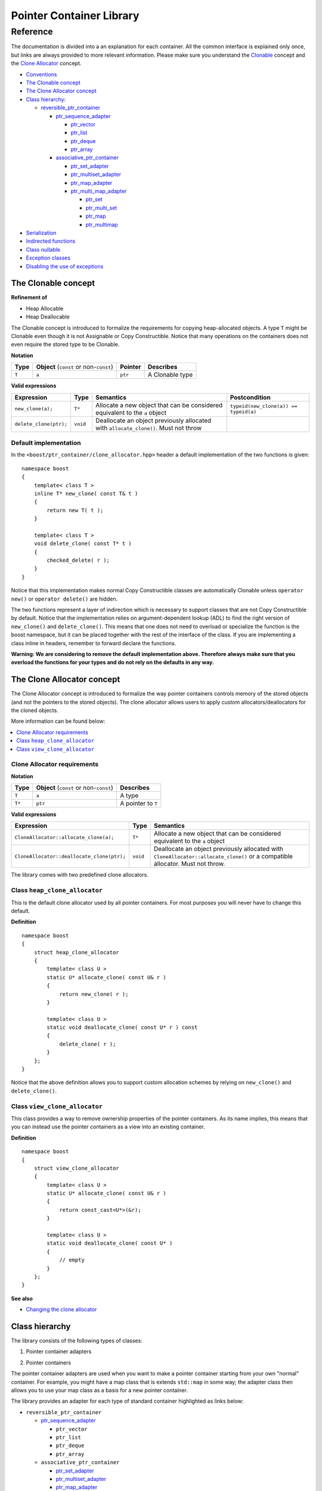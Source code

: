 ++++++++++++++++++++++++++++++++++
 |Boost| Pointer Container Library
++++++++++++++++++++++++++++++++++
 
.. |Boost| image:: boost.png

=========
Reference
=========

The documentation is divided into a an explanation for 
each container. All the common interface is explained only once,
but links are always provided to more relevant information.
Please make sure you understand 
the `Clonable <reference.html#the-clonable-concept>`_ concept and 
the `Clone Allocator <reference.html#the-clone-allocator-concept>`_ concept. 

- `Conventions <conventions.html>`_
- `The Clonable concept`_
- `The Clone Allocator concept`_

- `Class hierarchy`_:

  - `reversible_ptr_container <reversible_ptr_container.html>`_

    - `ptr_sequence_adapter <ptr_sequence_adapter.html>`_

      - `ptr_vector <ptr_vector.html>`_
      - `ptr_list <ptr_list.html>`_ 
      - `ptr_deque <ptr_deque.html>`_
      - `ptr_array <ptr_array.html>`_
    
    - `associative_ptr_container <associative_ptr_container.html>`_ 
  
      - `ptr_set_adapter <ptr_set_adapter.html>`_
      - `ptr_multiset_adapter <ptr_multiset_adapter.html>`_
      - `ptr_map_adapter <ptr_map_adapter.html>`_
      - `ptr_multi_map_adapter <ptr_multimap_adapter.html>`_

        - `ptr_set <ptr_set.html>`_
        - `ptr_multi_set <ptr_multiset.html>`_ 
        - `ptr_map <ptr_map.html>`_
        - `ptr_multimap <ptr_multimap.html>`_
      
- `Serialization`_  
- `Indirected functions <indirect_fun.html>`_  
- `Class nullable`_     
- `Exception classes`_   
- `Disabling the use of exceptions`_      


..
	- Class `reversible_ptr_container <reversible_ptr_container.html>`_
	- Class `associative_ptr_container <associative_ptr_container.html>`_
	- `Pointer container adapters`_
	
	  - `ptr_sequence_adapter <ptr_sequence_adapter.html>`_
	  - `ptr_set_adapter <ptr_set_adapter.html>`_
	  - `ptr_multiset_adapter <ptr_multiset_adapter.html>`_
	  - `ptr_map_adapter <ptr_map_adapter.html>`_
	  - `ptr_multimap_adapter <ptr_multimap_adapter.html>`_    
	- `Sequence containers`_
	
	  - `ptr_vector <ptr_vector.html>`_
	  - `ptr_deque <ptr_deque.html>`_
	  - `ptr_list <ptr_list.html>`_
	  - `ptr_array <ptr_array.html>`_
	- `Associative containers`_
	
	  - `ptr_set <ptr_set.html>`_
	  - `ptr_multiset <ptr_multiset.html>`_
	  - `ptr_map <ptr_map.html>`_
	  - `ptr_multimap <ptr_multimap.html>`_



The Clonable concept
++++++++++++++++++++

**Refinement of**

- Heap Allocable
- Heap Deallocable

The Clonable concept is introduced to formalize the requirements for 
copying heap-allocated objects.  A type ``T`` might be Clonable even though it 
is not Assignable or Copy Constructible.  Notice that many operations on 
the containers does not even require the stored type to be Clonable.  

**Notation**

======================= ============================================  =================== =====================
   **Type**                **Object** (``const`` or non-``const``)        **Pointer**        **Describes**
   ``T``                  ``a``                                           ``ptr``            A Clonable type
======================= ============================================  =================== =====================       
       
**Valid expressions**

===================================== =========================== ======================================================================================== ===================================
     **Expression**                          **Type**                  **Semantics**                                                                        **Postcondition**
   ``new_clone(a);``                         ``T*``                  Allocate a new object that can be considered equivalent to the ``a`` object            ``typeid(new_clone(a)) == typeid(a)``
   ``delete_clone(ptr);``                    ``void``                Deallocate an object previously allocated with ``allocate_clone()``. Must not throw 
===================================== =========================== ======================================================================================== ===================================


Default implementation
----------------------

In the ``<boost/ptr_container/clone_allocator.hpp>`` header a default implementation
of the two functions is given:

.. parsed-literal::

    namespace boost
    {
        template< class T >
        inline T* new_clone( const T& t )
        {
            return new T( t );
        }
    
        template< class T >
        void delete_clone( const T* t )
        {
            checked_delete( r );
        }
    }


Notice that this implementation  makes normal Copy Constructible classes are automatically 
Clonable unless ``operator new()`` or ``operator delete()`` are hidden. 

The two functions represent a layer of indirection which is necessary to support 
classes that are not Copy Constructible by default.  Notice that the implementation 
relies on argument-dependent lookup (ADL) to find the right version of 
``new_clone()`` and ``delete_clone()``. This means that one does not need to overload or specialize 
the function is the boost namespace, but it can be placed together with 
the rest of the interface of the class.  If you are implementing a class 
inline in headers, remember to forward declare the functions.
 
**Warning: We are considering to remove the default implementation above. Therefore always make sure that you overload the functions for your types and do not rely on the defaults in any way.**  

The Clone Allocator concept
+++++++++++++++++++++++++++

The Clone Allocator concept is introduced to formalize the way
pointer containers controls memory of
the stored objects (and not the pointers to the stored objects).
The clone allocator allows
users to apply custom allocators/deallocators for the cloned objects.

More information can be found below:

..  contents:: :depth: 1 
               :local: 


Clone Allocator requirements
----------------------------

**Notation**

===================== ============================================= ==================================================
   **Type**               **Object** (``const`` or non-``const``)                 **Describes**
       ``T``                 ``a``                                   A type
       ``T*``                ``ptr``                                 A pointer to ``T`` 
===================== ============================================= ==================================================

**Valid expressions**

====================================================== ============= ======================================================================================================================================================
     **Expression**                                      **Type**                              **Semantics**
  ``CloneAllocator::allocate_clone(a);``                   ``T*``                          Allocate a new object that can be considered equivalent to the ``a`` object      
  ``CloneAllocator::deallocate_clone(ptr);``              ``void``                          Deallocate an object previously allocated with ``CloneAllocator::allocate_clone()`` or a compatible allocator. Must not throw.
====================================================== ============= ======================================================================================================================================================



The library comes with two predefined clone allocators.

Class ``heap_clone_allocator``
------------------------------

This is the default clone allocator used by all pointer containers. For most
purposes you will never have to change this default. 

**Definition**

.. parsed-literal::

    namespace boost
    {        
        struct heap_clone_allocator
        {
            template< class U >
            static U* allocate_clone( const U& r )
            {
                return new_clone( r );
            }
    
            template< class U >
            static void deallocate_clone( const U* r ) const
            {
                delete_clone( r );
            }
        };
    }

Notice that the above definition allows you to support custom allocation
schemes by relying on ``new_clone()`` and ``delete_clone()``.
   
Class ``view_clone_allocator``
------------------------------

This class provides a way to remove ownership properties of the
pointer containers. As its name implies, this means that you can
instead use the pointer containers as a view into an existing
container.

**Definition**
 
.. parsed-literal::

    namespace boost
    {
        struct view_clone_allocator
        {
            template< class U >
            static U* allocate_clone( const U& r )
            {
                return const_cast<U*>(&r);
            }
    
            template< class U >
            static void deallocate_clone( const U* )
            {
                // empty
            }
        };
    }

**See also**

- `Changing the clone allocator <examples.html#changing-the-clone-allocator>`_

Class hierarchy
+++++++++++++++

The library consists of the following types of classes:

1. Pointer container adapters

..

2. Pointer containers

The pointer container adapters are used when you
want to make a pointer container starting from
your own "normal" container. For example, you
might have a map class that is extends ``std::map``
in some way; the adapter class then allows you
to use your map class as a basis for a new
pointer container.

The library provides an adapter for each type
of standard container highlighted as links below:

- ``reversible_ptr_container``

  - `ptr_sequence_adapter <ptr_sequence_adapter.html>`_

    - ``ptr_vector``
    - ``ptr_list``
    - ``ptr_deque``
    - ``ptr_array`` 
    
  - ``associative_ptr_container``
 
    - `ptr_set_adapter <ptr_set_adapter.html>`_
    - `ptr_multiset_adapter <ptr_multiset_adapter.html>`_
    - `ptr_map_adapter <ptr_map_adapter.html>`_
    - `ptr_multi_map_adapter <ptr_multimap_adapter.html>`_

      - ``ptr_set``
      - ``ptr_multi_set``
      - ``ptr_map``
      - ``ptr_multimap``


The pointer containers of this library are all built using
the adapters. There is a pointer container
for each type of "normal" standard container highlighted as links below.

- ``reversible_ptr_container``

  - ``ptr_sequence_adapter``

    - `ptr_vector <ptr_vector.html>`_
    - `ptr_list <ptr_list.html>`_ 
    - `ptr_deque <ptr_deque.html>`_
    - `ptr_array <ptr_array.html>`_
    
  - ``associative_ptr_container`` 
  
    - ``ptr_set_adapter``
    - ``ptr_multiset_adapter``
    - ``ptr_map_adapter``
    - ``ptr_multi_map_adapter`` 

      - `ptr_set <ptr_set.html>`_
      - `ptr_multi_set <ptr_multiset.html>`_ 
      - `ptr_map <ptr_map.html>`_
      - `ptr_multimap <ptr_multimap.html>`_

Serialization
+++++++++++++

As of version 1.34.0 of Boost, the library support
serialization as defined by `Boost.Serialization`__.

.. __: ../../serialization/index.html

Of course, for serialization to work it is required
that the stored type itself is serializable. For maps, both
the key type and the mapped type must be serializable.

When dealing with serialization (and serialization of polymophic objects in particular), 
pay special attention to these parts of Boost.Serialization:

1. Output/saving requires a const-reference::

	//
	// serialization helper: we can't save a non-const object
	// 
	template< class T >
	inline T const& as_const( T const& r )
	{
	    return r;
	}
	...
	Container cont;

	std::ofstream ofs("filename");
	boost::archive::text_oarchive oa(ofs);
	oa << as_const(cont);

   See `Compile time trap when saving a non-const value`__ for
   details.
   
.. __: ../../serialization/doc/rationale.html#trap

2. Derived classes need to call ``base_object()`` function::

	struct Derived : Base
	{
	    template< class Archive >
	    void serialize( Archive& ar, const unsigned int version )
	    {
		ar & boost::serialization::base_object<Base>( *this );
		...
	    }	
	};
	
   For details, see `Derived Classes`_.
   
.. _`Derived Classes`: ../../serialization/doc/tutorial.html#derivedclasses
	    
3. You need to use ``BOOST_CLASS_EXPORT`` to register the
   derived classes in your class hierarchy::
  
	BOOST_CLASS_EXPORT( Derived )

   See `Export Key`__ and `Object Tracking`_
   for details.
   
.. __: ../../serialization/doc/traits.html#export 
.. _`Object Tracking`: ../../serialization/doc/special.html
	
Remember these three issues and it will save you a lot of trouble.

..
	Map iterator operations
	+++++++++++++++++++++++
	
	The map iterators are a bit different compared to the normal ones.  The 
	reason is that it is a bit clumsy to access the key and the mapped object 
	through i->first and i->second, and one tends to forget what is what. 
	Moreover, and more importantly, we also want to hide the pointer as much as possibble.
	The new style can be illustrated with a small example:: 
	
	    typedef ptr_map<string,int> map_t;
	    map_t  m;
	    m[ "foo" ] = 4; // insert pair
	    m[ "bar" ] = 5; // ditto
	    ...
	    for( map_t::iterator i = m.begin(); i != m.end(); ++i )
	    {
		     *i += 42; // add 42 to each value
		     cout << "value=" << *i << ", key=" << i.key() << "n";
	    } 
	    
	So the difference from the normal map iterator is that 
	
	- ``operator*()`` returns a reference to the mapped object (normally it returns a reference to a ``std::pair``, and
	- that the key can be accessed through the ``key()`` function. 

Class ``nullable``
++++++++++++++++++

The purpose of the class is simply to tell the containers
that null values should be allowed. Its definition is
trivial::

    namespace boost
    {
        template< class T >
        struct nullable
        {
            typedef T type;
        };  
    }

Please notice that ``nullable`` has no effect on the containers
interface (except for ``is_null()`` functions). For example, it
does not make sense to do ::

    boost::ptr_vector< boost::nullable<T> > vec;
    vec.push_back( new boost::nullable<T> ); // no no
    boost::nullable<T>& ref = vec[0];        // also no no

Exception classes
+++++++++++++++++

There are three exceptions that are thrown by this library.  The exception 
hierarchy looks as follows::

 
        namespace boost
        {
            class bad_ptr_container_operation : public std::exception
            {
            public:
                bad_ptr_container_operation( const char* what );
            };
            
            class bad_index : public bad_ptr_container_operation
            {
            public:
                bad_index( const char* what );
            };
        
            class bad_pointer : public bad_ptr_container_operation
            {
            public:
                bad_pointer();
                bad_pointer( const char* what );
            };
        }
	
Disabling the use of exceptions
+++++++++++++++++++++++++++++++

As of version 1.34.0 of Boost, the library allows you to disable exceptions
completely. This means the library is more fit for domains where exceptions
are not used. Furthermore, it also speeds up a operations a little. Instead
of throwing an exception, the library simply calls `BOOST_ASSERT`__.

.. __: ../../utility/assert.html

To diable exceptions, simly define this macro before including any header::

	#define BOOST_PTR_CONTAINER_NO_EXCEPTIONS 1
	#include <boost/ptr_container/ptr_vector.hpp>
	
It is, however, recommended that you define the macro on the command-line, so
you are absolutely certain that all headers are compiled the same way. Otherwise
you might end up breaking the One Definition Rule.

If ``BOOST_NO_EXCEPTIONS`` is defined, then ``BOOST_PTR_CONTAINER_NO_EXCEPTIONS``
is also defined.

.. raw:: html 

        <hr>

- `home <ptr_container.html>`_

.. raw:: html 

        <hr>

:Copyright:     Thorsten Ottosen 2004-2006. 

